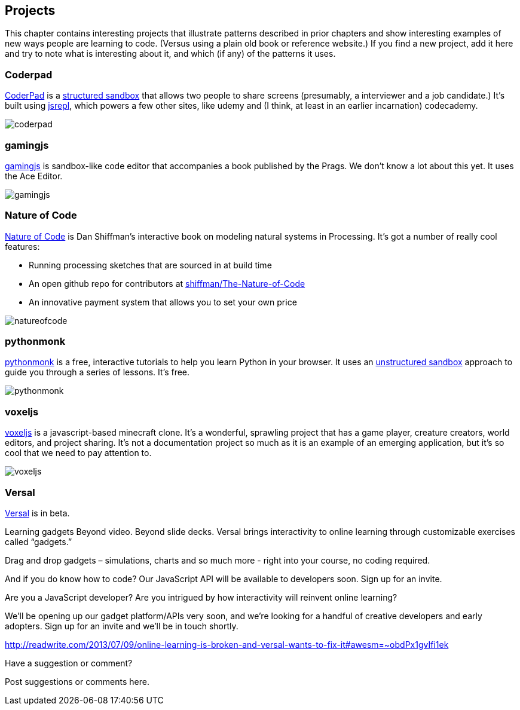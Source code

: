 [[projects]]
== Projects

This chapter contains interesting projects that illustrate patterns described in  prior chapters and show interesting examples of new ways people are learning to code.  (Versus using a plain old book or reference website.)  If you find a new project, add it here and try to note what is interesting about it, and which (if any) of the patterns it uses.

=== Coderpad

http://coderpad.io/[CoderPad] is a <<structured_sandbox, structured sandbox>> that allows two people to share screens (presumably, a interviewer and a job candidate.)  It's built using https://github.com/replit/jsrepl[jsrepl], which powers a few other sites, like udemy and (I think, at least in an earlier incarnation) codecademy.

image::images/coderpad.png[]

=== gamingjs

http://gamingjs.com/ice/[gamingjs] is sandbox-like code editor that accompanies a book published by the Prags. We don't know a lot about this yet. It uses the Ace Editor.

image::images/gamingjs.png[]

=== Nature of Code

http://natureofcode.com/[Nature of Code] is Dan Shiffman's interactive book on modeling natural systems in Processing.  It's got a number of really cool features:

* Running processing sketches that are sourced in at build time
* An open github repo for contributors at https://github.com/shiffman/The-Nature-of-Code[shiffman/The-Nature-of-Code]
* An innovative payment system that allows you to set your own price

image::images/natureofcode.png[]

=== pythonmonk

http://pythonmonk.com/[pythonmonk] is a free, interactive tutorials to help you learn Python in your browser.  It uses an <<unstructured_sandbox, unstructured sandbox>> approach to guide you through a series of lessons.  It's free.

image:images/pythonmonk.png[]

=== voxeljs

http://voxeljs.com/[voxeljs] is a javascript-based minecraft clone.  It's a wonderful, sprawling project that has a game player, creature creators, world editors, and project sharing.  It's not a documentation project so much as it is an example of an emerging application, but it's so cool that we need to pay attention to.

image::images/voxeljs.png[]

=== Versal
https://versal.com/[Versal] is in beta.


Learning gadgets
Beyond video. Beyond slide decks. Versal brings interactivity to online learning through customizable exercises called “gadgets.”

Drag and drop gadgets – simulations, charts and so much more - right into your course, no coding required.

And if you do know how to code? Our JavaScript API will be available to developers soon. Sign up for an invite.

Are you a JavaScript developer?
Are you intrigued by how interactivity will reinvent online learning?

We’ll be opening up our gadget platform/APIs very soon, and we're looking for a handful of creative developers and early adopters. Sign up for an invite and we'll be in touch shortly.

http://readwrite.com/2013/07/09/online-learning-is-broken-and-versal-wants-to-fix-it#awesm=~obdPx1gvIfi1ek




[[projects_shoutout]]
[role="shoutout"]
.Have a suggestion or comment?
****
Post suggestions or comments here.
****